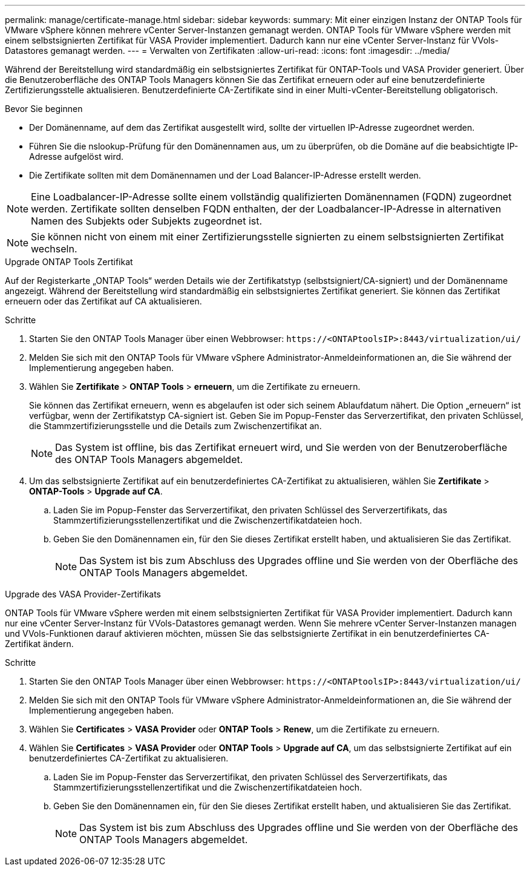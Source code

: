 ---
permalink: manage/certificate-manage.html 
sidebar: sidebar 
keywords:  
summary: Mit einer einzigen Instanz der ONTAP Tools für VMware vSphere können mehrere vCenter Server-Instanzen gemanagt werden. ONTAP Tools für VMware vSphere werden mit einem selbstsignierten Zertifikat für VASA Provider implementiert. Dadurch kann nur eine vCenter Server-Instanz für VVols-Datastores gemanagt werden. 
---
= Verwalten von Zertifikaten
:allow-uri-read: 
:icons: font
:imagesdir: ../media/


[role="lead"]
Während der Bereitstellung wird standardmäßig ein selbstsigniertes Zertifikat für ONTAP-Tools und VASA Provider generiert. Über die Benutzeroberfläche des ONTAP Tools Managers können Sie das Zertifikat erneuern oder auf eine benutzerdefinierte Zertifizierungsstelle aktualisieren. Benutzerdefinierte CA-Zertifikate sind in einer Multi-vCenter-Bereitstellung obligatorisch.

.Bevor Sie beginnen
* Der Domänenname, auf dem das Zertifikat ausgestellt wird, sollte der virtuellen IP-Adresse zugeordnet werden.
* Führen Sie die nslookup-Prüfung für den Domänennamen aus, um zu überprüfen, ob die Domäne auf die beabsichtigte IP-Adresse aufgelöst wird.
* Die Zertifikate sollten mit dem Domänennamen und der Load Balancer-IP-Adresse erstellt werden.



NOTE: Eine Loadbalancer-IP-Adresse sollte einem vollständig qualifizierten Domänennamen (FQDN) zugeordnet werden. Zertifikate sollten denselben FQDN enthalten, der der Loadbalancer-IP-Adresse in alternativen Namen des Subjekts oder Subjekts zugeordnet ist.


NOTE: Sie können nicht von einem mit einer Zertifizierungsstelle signierten zu einem selbstsignierten Zertifikat wechseln.

[role="tabbed-block"]
====
.Upgrade ONTAP Tools Zertifikat
--
Auf der Registerkarte „ONTAP Tools“ werden Details wie der Zertifikatstyp (selbstsigniert/CA-signiert) und der Domänenname angezeigt. Während der Bereitstellung wird standardmäßig ein selbstsigniertes Zertifikat generiert. Sie können das Zertifikat erneuern oder das Zertifikat auf CA aktualisieren.

.Schritte
. Starten Sie den ONTAP Tools Manager über einen Webbrowser: `\https://<ONTAPtoolsIP>:8443/virtualization/ui/`
. Melden Sie sich mit den ONTAP Tools für VMware vSphere Administrator-Anmeldeinformationen an, die Sie während der Implementierung angegeben haben.
. Wählen Sie *Zertifikate* > *ONTAP Tools* > *erneuern*, um die Zertifikate zu erneuern.
+
Sie können das Zertifikat erneuern, wenn es abgelaufen ist oder sich seinem Ablaufdatum nähert. Die Option „erneuern“ ist verfügbar, wenn der Zertifikatstyp CA-signiert ist. Geben Sie im Popup-Fenster das Serverzertifikat, den privaten Schlüssel, die Stammzertifizierungsstelle und die Details zum Zwischenzertifikat an.

+

NOTE: Das System ist offline, bis das Zertifikat erneuert wird, und Sie werden von der Benutzeroberfläche des ONTAP Tools Managers abgemeldet.

. Um das selbstsignierte Zertifikat auf ein benutzerdefiniertes CA-Zertifikat zu aktualisieren, wählen Sie *Zertifikate* > *ONTAP-Tools* > *Upgrade auf CA*.
+
.. Laden Sie im Popup-Fenster das Serverzertifikat, den privaten Schlüssel des Serverzertifikats, das Stammzertifizierungsstellenzertifikat und die Zwischenzertifikatdateien hoch.
.. Geben Sie den Domänennamen ein, für den Sie dieses Zertifikat erstellt haben, und aktualisieren Sie das Zertifikat.
+

NOTE: Das System ist bis zum Abschluss des Upgrades offline und Sie werden von der Oberfläche des ONTAP Tools Managers abgemeldet.





--
.Upgrade des VASA Provider-Zertifikats
--
ONTAP Tools für VMware vSphere werden mit einem selbstsignierten Zertifikat für VASA Provider implementiert. Dadurch kann nur eine vCenter Server-Instanz für VVols-Datastores gemanagt werden. Wenn Sie mehrere vCenter Server-Instanzen managen und VVols-Funktionen darauf aktivieren möchten, müssen Sie das selbstsignierte Zertifikat in ein benutzerdefiniertes CA-Zertifikat ändern.

.Schritte
. Starten Sie den ONTAP Tools Manager über einen Webbrowser: `\https://<ONTAPtoolsIP>:8443/virtualization/ui/`
. Melden Sie sich mit den ONTAP Tools für VMware vSphere Administrator-Anmeldeinformationen an, die Sie während der Implementierung angegeben haben.
. Wählen Sie *Certificates* > *VASA Provider* oder *ONTAP Tools* > *Renew*, um die Zertifikate zu erneuern.
. Wählen Sie *Certificates* > *VASA Provider* oder *ONTAP Tools* > *Upgrade auf CA*, um das selbstsignierte Zertifikat auf ein benutzerdefiniertes CA-Zertifikat zu aktualisieren.
+
.. Laden Sie im Popup-Fenster das Serverzertifikat, den privaten Schlüssel des Serverzertifikats, das Stammzertifizierungsstellenzertifikat und die Zwischenzertifikatdateien hoch.
.. Geben Sie den Domänennamen ein, für den Sie dieses Zertifikat erstellt haben, und aktualisieren Sie das Zertifikat.
+

NOTE: Das System ist bis zum Abschluss des Upgrades offline und Sie werden von der Oberfläche des ONTAP Tools Managers abgemeldet.





--
====